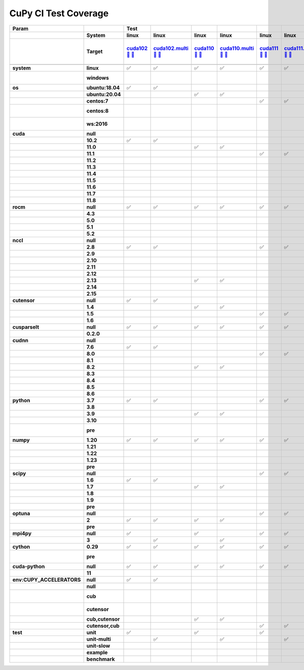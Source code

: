 .. AUTO GENERATED: DO NOT EDIT!

CuPy CI Test Coverage
=====================

.. list-table::
   :header-rows: 3
   :stub-columns: 2

   * - Param
     - 
     - Test
     - 
     - 
     - 
     - 
     - 
     - 
     - 
     - 
     - 
     - 
     - 
     - 
     - 
     - 
     - 
     - 
     - 
     - 
     - 
     - 
     - 
     - 
     - 
     - 
     - 
     - 
     - 
     - 
     - 
     - #
   * - 
     - System
     - linux
     - linux
     - linux
     - linux
     - linux
     - linux
     - linux
     - linux
     - linux
     - linux
     - linux
     - linux
     - linux
     - linux
     - linux
     - linux
     - linux
     - linux
     - linux
     - linux
     - linux
     - linux
     - linux
     - linux
     - linux
     - linux
     - linux
     - linux
     - linux
     - linux
     - 
   * - 
     - Target
     - `cuda102 <t0_>`_ `🐳 <d0_>`_ `📜 <s0_>`_
     - `cuda102.multi <t1_>`_ `🐳 <d1_>`_ `📜 <s1_>`_
     - `cuda110 <t2_>`_ `🐳 <d2_>`_ `📜 <s2_>`_
     - `cuda110.multi <t3_>`_ `🐳 <d3_>`_ `📜 <s3_>`_
     - `cuda111 <t4_>`_ `🐳 <d4_>`_ `📜 <s4_>`_
     - `cuda111.multi <t5_>`_ `🐳 <d5_>`_ `📜 <s5_>`_
     - `cuda112 <t6_>`_ `🐳 <d6_>`_ `📜 <s6_>`_
     - `cuda112.multi <t7_>`_ `🐳 <d7_>`_ `📜 <s7_>`_
     - `cuda113 <t8_>`_ `🐳 <d8_>`_ `📜 <s8_>`_
     - `cuda113.multi <t9_>`_ `🐳 <d9_>`_ `📜 <s9_>`_
     - `cuda114 <t10_>`_ `🐳 <d10_>`_ `📜 <s10_>`_
     - `cuda114.multi <t11_>`_ `🐳 <d11_>`_ `📜 <s11_>`_
     - `cuda115 <t12_>`_ `🐳 <d12_>`_ `📜 <s12_>`_
     - `cuda115.multi <t13_>`_ `🐳 <d13_>`_ `📜 <s13_>`_
     - `cuda116 <t14_>`_ `🐳 <d14_>`_ `📜 <s14_>`_
     - `cuda116.multi <t15_>`_ `🐳 <d15_>`_ `📜 <s15_>`_
     - `cuda117 <t16_>`_ `🐳 <d16_>`_ `📜 <s16_>`_
     - `cuda117.multi <t17_>`_ `🐳 <d17_>`_ `📜 <s17_>`_
     - `cuda118 <t18_>`_ `🐳 <d18_>`_ `📜 <s18_>`_
     - `cuda118.multi <t19_>`_ `🐳 <d19_>`_ `📜 <s19_>`_
     - `rocm-4-3 <t20_>`_ `🐳 <d20_>`_ `📜 <s20_>`_
     - `rocm-5-0 <t21_>`_ `🐳 <d21_>`_ `📜 <s21_>`_
     - `rocm-5-1 <t22_>`_ `🐳 <d22_>`_ `📜 <s22_>`_
     - `rocm-5-2 <t23_>`_ `🐳 <d23_>`_ `📜 <s23_>`_
     - `cuda-slow <t24_>`_ `🐳 <d24_>`_ `📜 <s24_>`_
     - `cuda-example <t25_>`_ `🐳 <d25_>`_ `📜 <s25_>`_
     - `cuda-head <t26_>`_ `🐳 <d26_>`_ `📜 <s26_>`_
     - `cuda11x-cuda-python <t27_>`_ `🐳 <d27_>`_ `📜 <s27_>`_
     - `benchmark.head <t28_>`_ `🐳 <d28_>`_ `📜 <s28_>`_
     - `benchmark <t29_>`_ `🐳 <d29_>`_ `📜 <s29_>`_
     - 
   * - 
     - 
     - 
     - 
     - 
     - 
     - 
     - 
     - 
     - 
     - 
     - 
     - 
     - 
     - 
     - 
     - 
     - 
     - 
     - 
     - 
     - 
     - 
     - 
     - 
     - 
     - 
     - 
     - 
     - 
     - 
     - 
     - 
   * - system
     - linux
     - ✅
     - ✅
     - ✅
     - ✅
     - ✅
     - ✅
     - ✅
     - ✅
     - ✅
     - ✅
     - ✅
     - ✅
     - ✅
     - ✅
     - ✅
     - ✅
     - ✅
     - ✅
     - ✅
     - ✅
     - ✅
     - ✅
     - ✅
     - ✅
     - ✅
     - ✅
     - ✅
     - ✅
     - ✅
     - ✅
     - 30
   * - 
     - windows
     - 
     - 
     - 
     - 
     - 
     - 
     - 
     - 
     - 
     - 
     - 
     - 
     - 
     - 
     - 
     - 
     - 
     - 
     - 
     - 
     - 
     - 
     - 
     - 
     - 
     - 
     - 
     - 
     - 
     - 
     - 0 🚨
   * - os
     - ubuntu:18.04
     - ✅
     - ✅
     - 
     - 
     - 
     - 
     - 
     - 
     - ✅
     - ✅
     - 
     - 
     - 
     - 
     - 
     - 
     - 
     - 
     - 
     - 
     - 
     - 
     - 
     - 
     - 
     - 
     - 
     - 
     - 
     - 
     - 4
   * - 
     - ubuntu:20.04
     - 
     - 
     - ✅
     - ✅
     - 
     - 
     - 
     - 
     - 
     - 
     - ✅
     - ✅
     - ✅
     - ✅
     - ✅
     - ✅
     - ✅
     - ✅
     - ✅
     - ✅
     - ✅
     - ✅
     - ✅
     - ✅
     - ✅
     - ✅
     - ✅
     - ✅
     - ✅
     - ✅
     - 22
   * - 
     - centos:7
     - 
     - 
     - 
     - 
     - ✅
     - ✅
     - ✅
     - ✅
     - 
     - 
     - 
     - 
     - 
     - 
     - 
     - 
     - 
     - 
     - 
     - 
     - 
     - 
     - 
     - 
     - 
     - 
     - 
     - 
     - 
     - 
     - 4
   * - 
     - centos:8
     - 
     - 
     - 
     - 
     - 
     - 
     - 
     - 
     - 
     - 
     - 
     - 
     - 
     - 
     - 
     - 
     - 
     - 
     - 
     - 
     - 
     - 
     - 
     - 
     - 
     - 
     - 
     - 
     - 
     - 
     - 0 🚨
   * - 
     - ws:2016
     - 
     - 
     - 
     - 
     - 
     - 
     - 
     - 
     - 
     - 
     - 
     - 
     - 
     - 
     - 
     - 
     - 
     - 
     - 
     - 
     - 
     - 
     - 
     - 
     - 
     - 
     - 
     - 
     - 
     - 
     - 0 🚨
   * - cuda
     - null
     - 
     - 
     - 
     - 
     - 
     - 
     - 
     - 
     - 
     - 
     - 
     - 
     - 
     - 
     - 
     - 
     - 
     - 
     - 
     - 
     - ✅
     - ✅
     - ✅
     - ✅
     - 
     - 
     - 
     - 
     - 
     - 
     - 4
   * - 
     - 10.2
     - ✅
     - ✅
     - 
     - 
     - 
     - 
     - 
     - 
     - 
     - 
     - 
     - 
     - 
     - 
     - 
     - 
     - 
     - 
     - 
     - 
     - 
     - 
     - 
     - 
     - 
     - 
     - 
     - 
     - 
     - 
     - 2
   * - 
     - 11.0
     - 
     - 
     - ✅
     - ✅
     - 
     - 
     - 
     - 
     - 
     - 
     - 
     - 
     - 
     - 
     - 
     - 
     - 
     - 
     - 
     - 
     - 
     - 
     - 
     - 
     - 
     - 
     - 
     - 
     - 
     - 
     - 2
   * - 
     - 11.1
     - 
     - 
     - 
     - 
     - ✅
     - ✅
     - 
     - 
     - 
     - 
     - 
     - 
     - 
     - 
     - 
     - 
     - 
     - 
     - 
     - 
     - 
     - 
     - 
     - 
     - 
     - 
     - 
     - 
     - 
     - 
     - 2
   * - 
     - 11.2
     - 
     - 
     - 
     - 
     - 
     - 
     - ✅
     - ✅
     - 
     - 
     - 
     - 
     - 
     - 
     - 
     - 
     - 
     - 
     - 
     - 
     - 
     - 
     - 
     - 
     - 
     - 
     - 
     - 
     - 
     - 
     - 2
   * - 
     - 11.3
     - 
     - 
     - 
     - 
     - 
     - 
     - 
     - 
     - ✅
     - ✅
     - 
     - 
     - 
     - 
     - 
     - 
     - 
     - 
     - 
     - 
     - 
     - 
     - 
     - 
     - 
     - 
     - 
     - 
     - 
     - 
     - 2
   * - 
     - 11.4
     - 
     - 
     - 
     - 
     - 
     - 
     - 
     - 
     - 
     - 
     - ✅
     - ✅
     - 
     - 
     - 
     - 
     - 
     - 
     - 
     - 
     - 
     - 
     - 
     - 
     - 
     - 
     - 
     - 
     - 
     - 
     - 2
   * - 
     - 11.5
     - 
     - 
     - 
     - 
     - 
     - 
     - 
     - 
     - 
     - 
     - 
     - 
     - ✅
     - ✅
     - 
     - 
     - 
     - 
     - 
     - 
     - 
     - 
     - 
     - 
     - 
     - 
     - 
     - 
     - 
     - 
     - 2
   * - 
     - 11.6
     - 
     - 
     - 
     - 
     - 
     - 
     - 
     - 
     - 
     - 
     - 
     - 
     - 
     - 
     - ✅
     - ✅
     - 
     - 
     - 
     - 
     - 
     - 
     - 
     - 
     - 
     - 
     - 
     - ✅
     - 
     - 
     - 3
   * - 
     - 11.7
     - 
     - 
     - 
     - 
     - 
     - 
     - 
     - 
     - 
     - 
     - 
     - 
     - 
     - 
     - 
     - 
     - ✅
     - ✅
     - 
     - 
     - 
     - 
     - 
     - 
     - 
     - 
     - 
     - 
     - 
     - 
     - 2
   * - 
     - 11.8
     - 
     - 
     - 
     - 
     - 
     - 
     - 
     - 
     - 
     - 
     - 
     - 
     - 
     - 
     - 
     - 
     - 
     - 
     - ✅
     - ✅
     - 
     - 
     - 
     - 
     - ✅
     - ✅
     - ✅
     - 
     - ✅
     - ✅
     - 7
   * - rocm
     - null
     - ✅
     - ✅
     - ✅
     - ✅
     - ✅
     - ✅
     - ✅
     - ✅
     - ✅
     - ✅
     - ✅
     - ✅
     - ✅
     - ✅
     - ✅
     - ✅
     - ✅
     - ✅
     - ✅
     - ✅
     - 
     - 
     - 
     - 
     - ✅
     - ✅
     - ✅
     - ✅
     - ✅
     - ✅
     - 26
   * - 
     - 4.3
     - 
     - 
     - 
     - 
     - 
     - 
     - 
     - 
     - 
     - 
     - 
     - 
     - 
     - 
     - 
     - 
     - 
     - 
     - 
     - 
     - ✅
     - 
     - 
     - 
     - 
     - 
     - 
     - 
     - 
     - 
     - 1
   * - 
     - 5.0
     - 
     - 
     - 
     - 
     - 
     - 
     - 
     - 
     - 
     - 
     - 
     - 
     - 
     - 
     - 
     - 
     - 
     - 
     - 
     - 
     - 
     - ✅
     - 
     - 
     - 
     - 
     - 
     - 
     - 
     - 
     - 1
   * - 
     - 5.1
     - 
     - 
     - 
     - 
     - 
     - 
     - 
     - 
     - 
     - 
     - 
     - 
     - 
     - 
     - 
     - 
     - 
     - 
     - 
     - 
     - 
     - 
     - ✅
     - 
     - 
     - 
     - 
     - 
     - 
     - 
     - 1
   * - 
     - 5.2
     - 
     - 
     - 
     - 
     - 
     - 
     - 
     - 
     - 
     - 
     - 
     - 
     - 
     - 
     - 
     - 
     - 
     - 
     - 
     - 
     - 
     - 
     - 
     - ✅
     - 
     - 
     - 
     - 
     - 
     - 
     - 1
   * - nccl
     - null
     - 
     - 
     - 
     - 
     - 
     - 
     - 
     - 
     - 
     - 
     - 
     - 
     - 
     - 
     - 
     - 
     - 
     - 
     - 
     - 
     - ✅
     - ✅
     - ✅
     - ✅
     - 
     - 
     - 
     - 
     - 
     - 
     - 4
   * - 
     - 2.8
     - ✅
     - ✅
     - 
     - 
     - ✅
     - ✅
     - ✅
     - ✅
     - 
     - 
     - 
     - 
     - 
     - 
     - 
     - 
     - 
     - 
     - 
     - 
     - 
     - 
     - 
     - 
     - 
     - 
     - 
     - 
     - 
     - 
     - 6
   * - 
     - 2.9
     - 
     - 
     - 
     - 
     - 
     - 
     - 
     - 
     - ✅
     - ✅
     - 
     - 
     - 
     - 
     - 
     - 
     - 
     - 
     - 
     - 
     - 
     - 
     - 
     - 
     - 
     - 
     - 
     - 
     - 
     - 
     - 2
   * - 
     - 2.10
     - 
     - 
     - 
     - 
     - 
     - 
     - 
     - 
     - 
     - 
     - ✅
     - ✅
     - 
     - 
     - 
     - 
     - 
     - 
     - 
     - 
     - 
     - 
     - 
     - 
     - 
     - 
     - 
     - 
     - 
     - 
     - 2
   * - 
     - 2.11
     - 
     - 
     - 
     - 
     - 
     - 
     - 
     - 
     - 
     - 
     - 
     - 
     - ✅
     - ✅
     - 
     - 
     - 
     - 
     - 
     - 
     - 
     - 
     - 
     - 
     - 
     - 
     - 
     - ✅
     - 
     - 
     - 3
   * - 
     - 2.12
     - 
     - 
     - 
     - 
     - 
     - 
     - 
     - 
     - 
     - 
     - 
     - 
     - 
     - 
     - ✅
     - ✅
     - 
     - 
     - 
     - 
     - 
     - 
     - 
     - 
     - 
     - 
     - 
     - 
     - 
     - 
     - 2
   * - 
     - 2.13
     - 
     - 
     - ✅
     - ✅
     - 
     - 
     - 
     - 
     - 
     - 
     - 
     - 
     - 
     - 
     - 
     - 
     - 
     - 
     - 
     - 
     - 
     - 
     - 
     - 
     - 
     - 
     - 
     - 
     - 
     - 
     - 2
   * - 
     - 2.14
     - 
     - 
     - 
     - 
     - 
     - 
     - 
     - 
     - 
     - 
     - 
     - 
     - 
     - 
     - 
     - 
     - ✅
     - ✅
     - 
     - 
     - 
     - 
     - 
     - 
     - 
     - 
     - 
     - 
     - 
     - 
     - 2
   * - 
     - 2.15
     - 
     - 
     - 
     - 
     - 
     - 
     - 
     - 
     - 
     - 
     - 
     - 
     - 
     - 
     - 
     - 
     - 
     - 
     - ✅
     - ✅
     - 
     - 
     - 
     - 
     - ✅
     - ✅
     - ✅
     - 
     - ✅
     - ✅
     - 7
   * - cutensor
     - null
     - ✅
     - ✅
     - 
     - 
     - 
     - 
     - 
     - 
     - 
     - 
     - 
     - 
     - 
     - 
     - 
     - 
     - 
     - 
     - 
     - 
     - ✅
     - ✅
     - ✅
     - ✅
     - 
     - 
     - 
     - 
     - 
     - 
     - 6
   * - 
     - 1.4
     - 
     - 
     - ✅
     - ✅
     - 
     - 
     - ✅
     - ✅
     - 
     - 
     - ✅
     - ✅
     - 
     - 
     - 
     - 
     - 
     - 
     - 
     - 
     - 
     - 
     - 
     - 
     - 
     - 
     - 
     - 
     - 
     - 
     - 6
   * - 
     - 1.5
     - 
     - 
     - 
     - 
     - ✅
     - ✅
     - 
     - 
     - ✅
     - ✅
     - 
     - 
     - ✅
     - ✅
     - ✅
     - ✅
     - ✅
     - ✅
     - 
     - 
     - 
     - 
     - 
     - 
     - 
     - 
     - 
     - ✅
     - 
     - 
     - 11
   * - 
     - 1.6
     - 
     - 
     - 
     - 
     - 
     - 
     - 
     - 
     - 
     - 
     - 
     - 
     - 
     - 
     - 
     - 
     - 
     - 
     - ✅
     - ✅
     - 
     - 
     - 
     - 
     - ✅
     - ✅
     - ✅
     - 
     - ✅
     - ✅
     - 7
   * - cusparselt
     - null
     - ✅
     - ✅
     - ✅
     - ✅
     - ✅
     - ✅
     - 
     - 
     - ✅
     - ✅
     - 
     - 
     - 
     - 
     - 
     - 
     - 
     - 
     - 
     - 
     - ✅
     - ✅
     - ✅
     - ✅
     - 
     - 
     - 
     - 
     - 
     - 
     - 12
   * - 
     - 0.2.0
     - 
     - 
     - 
     - 
     - 
     - 
     - ✅
     - ✅
     - 
     - 
     - ✅
     - ✅
     - ✅
     - ✅
     - ✅
     - ✅
     - ✅
     - ✅
     - ✅
     - ✅
     - 
     - 
     - 
     - 
     - ✅
     - ✅
     - ✅
     - ✅
     - ✅
     - ✅
     - 18
   * - cudnn
     - null
     - 
     - 
     - 
     - 
     - 
     - 
     - 
     - 
     - 
     - 
     - 
     - 
     - 
     - 
     - 
     - 
     - 
     - 
     - 
     - 
     - ✅
     - ✅
     - ✅
     - ✅
     - 
     - 
     - 
     - 
     - 
     - 
     - 4
   * - 
     - 7.6
     - ✅
     - ✅
     - 
     - 
     - 
     - 
     - 
     - 
     - 
     - 
     - 
     - 
     - 
     - 
     - 
     - 
     - 
     - 
     - 
     - 
     - 
     - 
     - 
     - 
     - 
     - 
     - 
     - 
     - 
     - 
     - 2
   * - 
     - 8.0
     - 
     - 
     - 
     - 
     - ✅
     - ✅
     - 
     - 
     - 
     - 
     - 
     - 
     - 
     - 
     - 
     - 
     - 
     - 
     - 
     - 
     - 
     - 
     - 
     - 
     - 
     - 
     - 
     - 
     - 
     - 
     - 2
   * - 
     - 8.1
     - 
     - 
     - 
     - 
     - 
     - 
     - ✅
     - ✅
     - 
     - 
     - 
     - 
     - 
     - 
     - 
     - 
     - 
     - 
     - 
     - 
     - 
     - 
     - 
     - 
     - 
     - 
     - 
     - 
     - 
     - 
     - 2
   * - 
     - 8.2
     - 
     - 
     - ✅
     - ✅
     - 
     - 
     - 
     - 
     - ✅
     - ✅
     - 
     - 
     - 
     - 
     - 
     - 
     - 
     - 
     - 
     - 
     - 
     - 
     - 
     - 
     - 
     - 
     - 
     - 
     - 
     - 
     - 4
   * - 
     - 8.3
     - 
     - 
     - 
     - 
     - 
     - 
     - 
     - 
     - 
     - 
     - ✅
     - ✅
     - 
     - 
     - 
     - 
     - 
     - 
     - 
     - 
     - 
     - 
     - 
     - 
     - 
     - 
     - 
     - 
     - 
     - 
     - 2
   * - 
     - 8.4
     - 
     - 
     - 
     - 
     - 
     - 
     - 
     - 
     - 
     - 
     - 
     - 
     - ✅
     - ✅
     - 
     - 
     - 
     - 
     - 
     - 
     - 
     - 
     - 
     - 
     - 
     - 
     - 
     - 
     - 
     - 
     - 2
   * - 
     - 8.5
     - 
     - 
     - 
     - 
     - 
     - 
     - 
     - 
     - 
     - 
     - 
     - 
     - 
     - 
     - ✅
     - ✅
     - ✅
     - ✅
     - 
     - 
     - 
     - 
     - 
     - 
     - 
     - 
     - 
     - ✅
     - 
     - 
     - 5
   * - 
     - 8.6
     - 
     - 
     - 
     - 
     - 
     - 
     - 
     - 
     - 
     - 
     - 
     - 
     - 
     - 
     - 
     - 
     - 
     - 
     - ✅
     - ✅
     - 
     - 
     - 
     - 
     - ✅
     - ✅
     - ✅
     - 
     - ✅
     - ✅
     - 7
   * - python
     - 3.7
     - ✅
     - ✅
     - 
     - 
     - ✅
     - ✅
     - ✅
     - ✅
     - 
     - 
     - 
     - 
     - 
     - 
     - 
     - 
     - 
     - 
     - 
     - 
     - ✅
     - 
     - 
     - 
     - 
     - 
     - 
     - 
     - 
     - 
     - 7
   * - 
     - 3.8
     - 
     - 
     - 
     - 
     - 
     - 
     - 
     - 
     - ✅
     - ✅
     - 
     - 
     - 
     - 
     - 
     - 
     - 
     - 
     - 
     - 
     - 
     - 
     - 
     - 
     - 
     - ✅
     - 
     - 
     - 
     - 
     - 3
   * - 
     - 3.9
     - 
     - 
     - ✅
     - ✅
     - 
     - 
     - 
     - 
     - 
     - 
     - 
     - 
     - 
     - 
     - 
     - 
     - 
     - 
     - 
     - 
     - 
     - ✅
     - ✅
     - ✅
     - ✅
     - 
     - 
     - 
     - 
     - 
     - 6
   * - 
     - 3.10
     - 
     - 
     - 
     - 
     - 
     - 
     - 
     - 
     - 
     - 
     - ✅
     - ✅
     - ✅
     - ✅
     - ✅
     - ✅
     - ✅
     - ✅
     - ✅
     - ✅
     - 
     - 
     - 
     - 
     - 
     - 
     - ✅
     - ✅
     - ✅
     - ✅
     - 14
   * - 
     - pre
     - 
     - 
     - 
     - 
     - 
     - 
     - 
     - 
     - 
     - 
     - 
     - 
     - 
     - 
     - 
     - 
     - 
     - 
     - 
     - 
     - 
     - 
     - 
     - 
     - 
     - 
     - 
     - 
     - 
     - 
     - 0 🚨
   * - numpy
     - 1.20
     - ✅
     - ✅
     - ✅
     - ✅
     - ✅
     - ✅
     - 
     - 
     - ✅
     - ✅
     - 
     - 
     - 
     - 
     - 
     - 
     - 
     - 
     - 
     - 
     - ✅
     - 
     - 
     - 
     - 
     - ✅
     - 
     - 
     - 
     - 
     - 10
   * - 
     - 1.21
     - 
     - 
     - 
     - 
     - 
     - 
     - ✅
     - ✅
     - 
     - 
     - 
     - 
     - 
     - 
     - 
     - 
     - 
     - 
     - 
     - 
     - 
     - 
     - 
     - 
     - ✅
     - 
     - 
     - ✅
     - 
     - 
     - 4
   * - 
     - 1.22
     - 
     - 
     - 
     - 
     - 
     - 
     - 
     - 
     - 
     - 
     - ✅
     - ✅
     - 
     - 
     - ✅
     - ✅
     - 
     - 
     - 
     - 
     - 
     - 
     - 
     - 
     - 
     - 
     - 
     - 
     - 
     - 
     - 4
   * - 
     - 1.23
     - 
     - 
     - 
     - 
     - 
     - 
     - 
     - 
     - 
     - 
     - 
     - 
     - ✅
     - ✅
     - 
     - 
     - ✅
     - ✅
     - ✅
     - ✅
     - 
     - ✅
     - ✅
     - ✅
     - 
     - 
     - 
     - 
     - ✅
     - ✅
     - 11
   * - 
     - pre
     - 
     - 
     - 
     - 
     - 
     - 
     - 
     - 
     - 
     - 
     - 
     - 
     - 
     - 
     - 
     - 
     - 
     - 
     - 
     - 
     - 
     - 
     - 
     - 
     - 
     - 
     - ✅
     - 
     - 
     - 
     - 1
   * - scipy
     - null
     - 
     - 
     - 
     - 
     - ✅
     - ✅
     - 
     - 
     - 
     - 
     - 
     - 
     - 
     - 
     - 
     - 
     - 
     - 
     - 
     - 
     - 
     - 
     - 
     - 
     - 
     - 
     - 
     - 
     - 
     - 
     - 2
   * - 
     - 1.6
     - ✅
     - ✅
     - 
     - 
     - 
     - 
     - 
     - 
     - ✅
     - ✅
     - 
     - 
     - 
     - 
     - 
     - 
     - 
     - 
     - 
     - 
     - ✅
     - 
     - 
     - 
     - 
     - 
     - 
     - 
     - 
     - 
     - 5
   * - 
     - 1.7
     - 
     - 
     - ✅
     - ✅
     - 
     - 
     - ✅
     - ✅
     - 
     - 
     - ✅
     - ✅
     - 
     - 
     - ✅
     - ✅
     - 
     - 
     - 
     - 
     - 
     - 
     - 
     - 
     - ✅
     - ✅
     - 
     - ✅
     - 
     - 
     - 11
   * - 
     - 1.8
     - 
     - 
     - 
     - 
     - 
     - 
     - 
     - 
     - 
     - 
     - 
     - 
     - ✅
     - ✅
     - 
     - 
     - 
     - 
     - 
     - 
     - 
     - 
     - ✅
     - ✅
     - 
     - 
     - 
     - 
     - 
     - 
     - 4
   * - 
     - 1.9
     - 
     - 
     - 
     - 
     - 
     - 
     - 
     - 
     - 
     - 
     - 
     - 
     - 
     - 
     - 
     - 
     - ✅
     - ✅
     - ✅
     - ✅
     - 
     - ✅
     - 
     - 
     - 
     - 
     - 
     - 
     - ✅
     - ✅
     - 7
   * - 
     - pre
     - 
     - 
     - 
     - 
     - 
     - 
     - 
     - 
     - 
     - 
     - 
     - 
     - 
     - 
     - 
     - 
     - 
     - 
     - 
     - 
     - 
     - 
     - 
     - 
     - 
     - 
     - ✅
     - 
     - 
     - 
     - 1
   * - optuna
     - null
     - 
     - 
     - 
     - 
     - ✅
     - ✅
     - 
     - 
     - 
     - 
     - 
     - 
     - 
     - 
     - 
     - 
     - 
     - 
     - 
     - 
     - 
     - 
     - 
     - 
     - 
     - 
     - 
     - 
     - 
     - 
     - 2
   * - 
     - 2
     - ✅
     - ✅
     - ✅
     - ✅
     - 
     - 
     - ✅
     - ✅
     - ✅
     - ✅
     - ✅
     - ✅
     - ✅
     - ✅
     - ✅
     - ✅
     - ✅
     - ✅
     - ✅
     - ✅
     - ✅
     - ✅
     - ✅
     - ✅
     - ✅
     - ✅
     - 
     - ✅
     - ✅
     - ✅
     - 27
   * - 
     - pre
     - 
     - 
     - 
     - 
     - 
     - 
     - 
     - 
     - 
     - 
     - 
     - 
     - 
     - 
     - 
     - 
     - 
     - 
     - 
     - 
     - 
     - 
     - 
     - 
     - 
     - 
     - ✅
     - 
     - 
     - 
     - 1
   * - mpi4py
     - null
     - ✅
     - 
     - ✅
     - 
     - ✅
     - ✅
     - ✅
     - ✅
     - ✅
     - 
     - ✅
     - 
     - ✅
     - 
     - ✅
     - 
     - ✅
     - 
     - ✅
     - 
     - ✅
     - ✅
     - ✅
     - ✅
     - ✅
     - ✅
     - ✅
     - ✅
     - ✅
     - ✅
     - 22
   * - 
     - 3
     - 
     - ✅
     - 
     - ✅
     - 
     - 
     - 
     - 
     - 
     - ✅
     - 
     - ✅
     - 
     - ✅
     - 
     - ✅
     - 
     - ✅
     - 
     - ✅
     - 
     - 
     - 
     - 
     - 
     - 
     - 
     - 
     - 
     - 
     - 8
   * - cython
     - 0.29
     - ✅
     - ✅
     - ✅
     - ✅
     - ✅
     - ✅
     - ✅
     - ✅
     - ✅
     - ✅
     - ✅
     - ✅
     - ✅
     - ✅
     - ✅
     - ✅
     - ✅
     - ✅
     - ✅
     - ✅
     - ✅
     - ✅
     - ✅
     - ✅
     - ✅
     - ✅
     - ✅
     - ✅
     - ✅
     - ✅
     - 30
   * - 
     - pre
     - 
     - 
     - 
     - 
     - 
     - 
     - 
     - 
     - 
     - 
     - 
     - 
     - 
     - 
     - 
     - 
     - 
     - 
     - 
     - 
     - 
     - 
     - 
     - 
     - 
     - 
     - 
     - 
     - 
     - 
     - 0 🚨
   * - cuda-python
     - null
     - ✅
     - ✅
     - ✅
     - ✅
     - ✅
     - ✅
     - ✅
     - ✅
     - ✅
     - ✅
     - ✅
     - ✅
     - ✅
     - ✅
     - ✅
     - ✅
     - ✅
     - ✅
     - ✅
     - ✅
     - ✅
     - ✅
     - ✅
     - ✅
     - ✅
     - ✅
     - ✅
     - 
     - ✅
     - ✅
     - 29
   * - 
     - 11
     - 
     - 
     - 
     - 
     - 
     - 
     - 
     - 
     - 
     - 
     - 
     - 
     - 
     - 
     - 
     - 
     - 
     - 
     - 
     - 
     - 
     - 
     - 
     - 
     - 
     - 
     - 
     - ✅
     - 
     - 
     - 1
   * - env:CUPY_ACCELERATORS
     - null
     - ✅
     - ✅
     - 
     - 
     - 
     - 
     - 
     - 
     - 
     - 
     - 
     - 
     - 
     - 
     - 
     - 
     - 
     - 
     - 
     - 
     - ✅
     - ✅
     - ✅
     - ✅
     - 
     - 
     - 
     - 
     - 
     - 
     - 6
   * - 
     - null
     - 
     - 
     - 
     - 
     - 
     - 
     - ✅
     - ✅
     - 
     - 
     - 
     - 
     - 
     - 
     - 
     - 
     - 
     - 
     - 
     - 
     - 
     - 
     - 
     - 
     - 
     - ✅
     - 
     - 
     - 
     - 
     - 3
   * - 
     - cub
     - 
     - 
     - 
     - 
     - 
     - 
     - 
     - 
     - 
     - 
     - 
     - 
     - 
     - 
     - 
     - 
     - 
     - 
     - 
     - 
     - 
     - 
     - 
     - 
     - 
     - 
     - 
     - 
     - 
     - 
     - 0 🚨
   * - 
     - cutensor
     - 
     - 
     - 
     - 
     - 
     - 
     - 
     - 
     - 
     - 
     - 
     - 
     - 
     - 
     - 
     - 
     - 
     - 
     - 
     - 
     - 
     - 
     - 
     - 
     - 
     - 
     - 
     - 
     - 
     - 
     - 0 🚨
   * - 
     - cub,cutensor
     - 
     - 
     - ✅
     - ✅
     - 
     - 
     - 
     - 
     - ✅
     - ✅
     - 
     - 
     - 
     - 
     - 
     - 
     - 
     - 
     - 
     - 
     - 
     - 
     - 
     - 
     - 
     - 
     - ✅
     - 
     - 
     - 
     - 5
   * - 
     - cutensor,cub
     - 
     - 
     - 
     - 
     - ✅
     - ✅
     - 
     - 
     - 
     - 
     - ✅
     - ✅
     - ✅
     - ✅
     - ✅
     - ✅
     - ✅
     - ✅
     - ✅
     - ✅
     - 
     - 
     - 
     - 
     - ✅
     - 
     - 
     - ✅
     - ✅
     - ✅
     - 16
   * - test
     - unit
     - ✅
     - 
     - ✅
     - 
     - ✅
     - 
     - ✅
     - 
     - ✅
     - 
     - ✅
     - 
     - ✅
     - 
     - ✅
     - 
     - ✅
     - 
     - ✅
     - 
     - ✅
     - ✅
     - ✅
     - ✅
     - 
     - 
     - ✅
     - ✅
     - 
     - 
     - 16
   * - 
     - unit-multi
     - 
     - ✅
     - 
     - ✅
     - 
     - ✅
     - 
     - ✅
     - 
     - ✅
     - 
     - ✅
     - 
     - ✅
     - 
     - ✅
     - 
     - ✅
     - 
     - ✅
     - 
     - 
     - 
     - 
     - 
     - 
     - 
     - 
     - 
     - 
     - 10
   * - 
     - unit-slow
     - 
     - 
     - 
     - 
     - 
     - 
     - 
     - 
     - 
     - 
     - 
     - 
     - 
     - 
     - 
     - 
     - 
     - 
     - 
     - 
     - 
     - 
     - 
     - 
     - ✅
     - 
     - 
     - 
     - 
     - 
     - 1
   * - 
     - example
     - 
     - 
     - 
     - 
     - 
     - 
     - 
     - 
     - 
     - 
     - 
     - 
     - 
     - 
     - 
     - 
     - 
     - 
     - 
     - 
     - 
     - 
     - 
     - 
     - 
     - ✅
     - 
     - 
     - 
     - 
     - 1
   * - 
     - benchmark
     - 
     - 
     - 
     - 
     - 
     - 
     - 
     - 
     - 
     - 
     - 
     - 
     - 
     - 
     - 
     - 
     - 
     - 
     - 
     - 
     - 
     - 
     - 
     - 
     - 
     - 
     - 
     - 
     - ✅
     - ✅
     - 2

.. _t0: https://ci.preferred.jp/cupy.linux.cuda102/
.. _d0: linux/tests/cuda102.Dockerfile
.. _s0: linux/tests/cuda102.sh
.. _t1: https://ci.preferred.jp/cupy.linux.cuda102.multi/
.. _d1: linux/tests/cuda102.multi.Dockerfile
.. _s1: linux/tests/cuda102.multi.sh
.. _t2: https://ci.preferred.jp/cupy.linux.cuda110/
.. _d2: linux/tests/cuda110.Dockerfile
.. _s2: linux/tests/cuda110.sh
.. _t3: https://ci.preferred.jp/cupy.linux.cuda110.multi/
.. _d3: linux/tests/cuda110.multi.Dockerfile
.. _s3: linux/tests/cuda110.multi.sh
.. _t4: https://ci.preferred.jp/cupy.linux.cuda111/
.. _d4: linux/tests/cuda111.Dockerfile
.. _s4: linux/tests/cuda111.sh
.. _t5: https://ci.preferred.jp/cupy.linux.cuda111.multi/
.. _d5: linux/tests/cuda111.multi.Dockerfile
.. _s5: linux/tests/cuda111.multi.sh
.. _t6: https://ci.preferred.jp/cupy.linux.cuda112/
.. _d6: linux/tests/cuda112.Dockerfile
.. _s6: linux/tests/cuda112.sh
.. _t7: https://ci.preferred.jp/cupy.linux.cuda112.multi/
.. _d7: linux/tests/cuda112.multi.Dockerfile
.. _s7: linux/tests/cuda112.multi.sh
.. _t8: https://ci.preferred.jp/cupy.linux.cuda113/
.. _d8: linux/tests/cuda113.Dockerfile
.. _s8: linux/tests/cuda113.sh
.. _t9: https://ci.preferred.jp/cupy.linux.cuda113.multi/
.. _d9: linux/tests/cuda113.multi.Dockerfile
.. _s9: linux/tests/cuda113.multi.sh
.. _t10: https://ci.preferred.jp/cupy.linux.cuda114/
.. _d10: linux/tests/cuda114.Dockerfile
.. _s10: linux/tests/cuda114.sh
.. _t11: https://ci.preferred.jp/cupy.linux.cuda114.multi/
.. _d11: linux/tests/cuda114.multi.Dockerfile
.. _s11: linux/tests/cuda114.multi.sh
.. _t12: https://ci.preferred.jp/cupy.linux.cuda115/
.. _d12: linux/tests/cuda115.Dockerfile
.. _s12: linux/tests/cuda115.sh
.. _t13: https://ci.preferred.jp/cupy.linux.cuda115.multi/
.. _d13: linux/tests/cuda115.multi.Dockerfile
.. _s13: linux/tests/cuda115.multi.sh
.. _t14: https://ci.preferred.jp/cupy.linux.cuda116/
.. _d14: linux/tests/cuda116.Dockerfile
.. _s14: linux/tests/cuda116.sh
.. _t15: https://ci.preferred.jp/cupy.linux.cuda116.multi/
.. _d15: linux/tests/cuda116.multi.Dockerfile
.. _s15: linux/tests/cuda116.multi.sh
.. _t16: https://ci.preferred.jp/cupy.linux.cuda117/
.. _d16: linux/tests/cuda117.Dockerfile
.. _s16: linux/tests/cuda117.sh
.. _t17: https://ci.preferred.jp/cupy.linux.cuda117.multi/
.. _d17: linux/tests/cuda117.multi.Dockerfile
.. _s17: linux/tests/cuda117.multi.sh
.. _t18: https://ci.preferred.jp/cupy.linux.cuda118/
.. _d18: linux/tests/cuda118.Dockerfile
.. _s18: linux/tests/cuda118.sh
.. _t19: https://ci.preferred.jp/cupy.linux.cuda118.multi/
.. _d19: linux/tests/cuda118.multi.Dockerfile
.. _s19: linux/tests/cuda118.multi.sh
.. _t20: https://jenkins.preferred.jp/job/chainer/job/cupy_master/TEST=rocm-4-3,label=mnj-mi50/
.. _d20: linux/tests/rocm-4-3.Dockerfile
.. _s20: linux/tests/rocm-4-3.sh
.. _t21: https://jenkins.preferred.jp/job/chainer/job/cupy_master/TEST=rocm-5-0,label=mnj-mi50/
.. _d21: linux/tests/rocm-5-0.Dockerfile
.. _s21: linux/tests/rocm-5-0.sh
.. _t22: https://jenkins.preferred.jp/job/chainer/job/cupy_master/TEST=rocm-5-1,label=mnj-mi50/
.. _d22: linux/tests/rocm-5-1.Dockerfile
.. _s22: linux/tests/rocm-5-1.sh
.. _t23: https://jenkins.preferred.jp/job/chainer/job/cupy_master/TEST=rocm-5-2,label=mnj-mi50/
.. _d23: linux/tests/rocm-5-2.Dockerfile
.. _s23: linux/tests/rocm-5-2.sh
.. _t24: https://ci.preferred.jp/cupy.linux.cuda-slow/
.. _d24: linux/tests/cuda-slow.Dockerfile
.. _s24: linux/tests/cuda-slow.sh
.. _t25: https://ci.preferred.jp/cupy.linux.cuda-example/
.. _d25: linux/tests/cuda-example.Dockerfile
.. _s25: linux/tests/cuda-example.sh
.. _t26: https://ci.preferred.jp/cupy.linux.cuda-head/
.. _d26: linux/tests/cuda-head.Dockerfile
.. _s26: linux/tests/cuda-head.sh
.. _t27: https://ci.preferred.jp/cupy.linux.cuda11x-cuda-python/
.. _d27: linux/tests/cuda11x-cuda-python.Dockerfile
.. _s27: linux/tests/cuda11x-cuda-python.sh
.. _t28: https://ci.preferred.jp/cupy.linux.benchmark.head/
.. _d28: linux/tests/benchmark.head.Dockerfile
.. _s28: linux/tests/benchmark.head.sh
.. _t29: https://ci.preferred.jp/cupy.linux.benchmark.pr/
.. _d29: linux/tests/benchmark.Dockerfile
.. _s29: linux/tests/benchmark.sh
